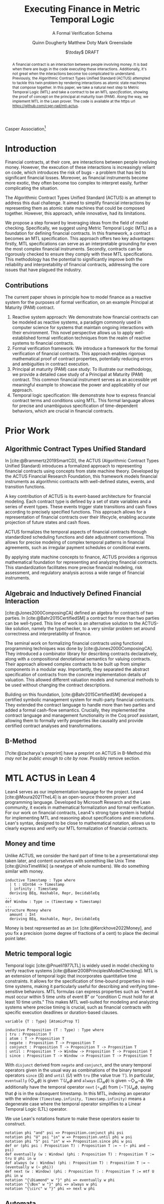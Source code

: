 #+TITLE: Executing Finance in Metric Temporal Logic
#+SUBTITLE: A Formal Verification Schema
#+AUTHOR: Quinn Dougherty
#+AUTHOR: Matthew Doty
#+AUTHOR: Mark Greenslade
#+EMAIL: quinn@casper.network
#+INSTITUTE: Casper Association
#+DATE: $\today$ DRAFT
#+OPTIONS: num:t toc:t
#+BIBLIOGRAPHY: ./b.bib
#+CITE_EXPORT: csl ./acm.csl

Casper Association[fn:1]

#+BEGIN_abstract
A financial contract is an interaction between people involving money. It is bad when there are bugs in the code executing these interactions. Additionally, it's not great when the interactions become too complicated to understand. Previously, the Algorithmic Contract Types Unified Standard (ACTUS) attempted to tackle this twin problem by rendering interactions as atomic state machines that compose together. In this paper, we take a natural next step to Metric Temporal Logic (MTL) and take a contract to be an MTL /specification/, showing the proof of concept on the principal at maturity loan (PAM). Along the way, we implement MTL in the Lean prover. The code is available at the https url https://github.com/cspr-rad/mtl-actus.
#+END_abstract

* Introduction
Financial contracts, at their core, are interactions between people involving money. However, the execution of these interactions is increasingly reliant on code, which introduces the risk of bugs - a problem that has led to significant financial losses. Moreover, as financial instruments become more exotic, they often become too complex to interpret easily, further complicating the situation.

The Algorithmic Contract Types Unified Standard (ACTUS) is an attempt to address this dual challenge. It aimed to simplify financial interactions by representing them as atomic state machines that could be composed together. However, this approach, while innovative, had its limitations.

We propose a step forward by leveraging ideas from the field of model checking. Specifically, we suggest using Metric Temporal Logic (MTL) as a foundation for defining financial contracts. In this framework, a contract becomes an MTL specification. This approach offers two key advantages: firstly, MTL specifications can serve as an interpretable grounding for even the most complex financial instruments. Secondly, contracts can be rigorously checked to ensure they comply with these MTL specifications.
This methodology has the potential to significantly improve both the reliability and interpretability of financial contracts, addressing the core issues that have plagued the industry.

** Contributions
The current paper shows in principle how to model finance as a reactive system for the purposes of formal verification, on an example Principal at Maturity (PAM) contract.

1. Reactive system approach: We demonstrate how financial contracts can be modeled as reactive systems, a paradigm commonly used in computer science for systems that maintain ongoing interactions with their environment. This novel perspective allows us to apply well-established formal verification techniques from the realm of reactive systems to financial contracts.
2. Formal verification framework: We introduce a framework for the formal verification of financial contracts. This approach enables rigorous mathematical proof of contract properties, potentially reducing errors and ambiguities in contract execution.
3. Principal at maturity (PAM) case study: To illustrate our methodology, we provide a detailed case study of a Principal at Maturity (PAM) contract. This common financial instrument serves as an accessible yet meaningful example to showcase the power and applicability of our approach.
4. Temporal logic specification: We demonstrate how to express financial contract terms and conditions using MTL. This formal language allows for precise and unambiguous specification of time-dependent behaviors, which are crucial in financial contracts.
* Prior Work
** Algorithmic Contract Types Unified Standard
In [cite:@Brammertz2019SmartCD], the ACTUS (Algorithmic Contract Types Unified Standard) introduces a formalized approach to representing financial contracts using concepts from state machine theory. Developed by the ACTUS Financial Research Foundation, this framework models financial instruments as algorithmic contracts with well-defined states, events, and transition functions.

A key contribution of ACTUS is its event-based architecture for financial modeling. Each contract type is defined by a set of state variables and a series of event types. These events trigger state transitions and cash flows according to precisely specified functions. This approach allows for a representation of financial contracts over their lifecycle, enabling accurate projection of future states and cash flows.

ACTUS formalizes the temporal aspects of financial contracts through standardized scheduling functions and date adjustment conventions. This allows for precise modeling of complex temporal patterns in financial agreements, such as irregular payment schedules or conditional events.

By applying state machine concepts to finance, ACTUS provides a rigorous mathematical foundation for representing and analyzing financial contracts. This standardization facilitates more precise financial modeling, risk assessment, and regulatory analysis across a wide range of financial instruments.

** Algebraic and Inductively Defined Financial Interaction
[cite:@Jones2000ComposingCA] defined an algebra for contracts of two parties. In [cite:@Bahr2015CertifiedSM] a contract for more than two parties can be well-typed. This line of work is an alternative solution to the ACTUS-like solution, namely the typechecker, to a very similar problem set around correctness and interpretability of finance.

The seminal work on formalizing financial contracts using functional programming techniques was done by [cite:@Jones2000ComposingCA]. They introduced a combinator library for describing contracts declaratively, along with a compositional denotational semantics for valuing contracts. Their approach allowed complex contracts to be built up from simpler components in a modular way. Importantly, they separated the abstract specification of contracts from the concrete implementation details of valuation. This allowed different valuation models and numerical methods to be used without changing the contract descriptions.

Building on this foundation, [cite:@Bahr2015CertifiedSM] developed a certified symbolic management system for multi-party financial contracts. They extended the contract language to handle more than two parties and added a formal cash-flow semantics. Crucially, they implemented the contract language and management functionality in the Coq proof assistant, allowing them to formally verify properties like causality and provide certified contract analyses and transformations.

** B-Method
[?cite:@zacharya's preprint] have a preprint on ACTUS in B-Method /this may not be public enough to cite by now/. Possibly remove section.
* MTL ACTUS in Lean 4
Lean4 serves as our implementation language for the project. Lean4 [cite:@Moura2021TheL4] is an open-source theorem prover and programming language. Developed by Microsoft Research and the Lean community, it excels in mathematical formalization and formal verification. For our work on financial contracts, Lean4's strong type system is helpful for implementing MTL and reasoning about specifications and executions. Lean's syntax, designed to be close to mathematical notation, allows us to clearly express and verify our MTL formalization of financial contracts.

** Money and time
Unlike ACTUS, we consider the hard part of time to be a presentational step taken later, and content ourselves with something like Unix Time [cite:@UnixTimeWiki] (a newtype of whole numbers). We do something similar with money.
#+BEGIN_SRC lean4
inductive Timestamp : Type where
  | t : UInt64 -> Timestamp
  | infinity : Timestamp
  deriving BEq, Hashable, Repr, DecidableEq
...
def Window : Type := (Timestamp × Timestamp)
...
structure Money where
  amount : Int
  deriving BEq, Hashable, Repr, DecidableEq
#+END_SRC

Money is best represented as an ~Int~ [cite:@Kerckhove2022Money], and you fix a precision (some degree of fractions of a cent) to place the decimal point later.

** Metric temporal logic
Temporal logic [cite:@Pnueli1977LTL] is widely used in model checking to verify reactive systems [cite:@Baier2008PrinciplesModelChecking]. MTL is an extension of temporal logic that incorporates quantitative time constraints. It allows for the specification of time-bound properties in real-time systems, making it particularly useful for describing and verifying time-sensitive behaviors. MTL formulas can express properties such as "event A must occur within 5 time units of event B" or "condition C must hold for at least 10 time units." This makes MTL well-suited for modeling and analyzing systems where precise timing is crucial, such as financial contracts with specific execution deadlines or duration-based clauses.

#+BEGIN_SRC lean4
variable {T : Type} [AtomicProp T]

inductive Proposition (T : Type) : Type where
| tru : Proposition T
| atom : T -> Proposition T
| negate : Proposition T -> Proposition T
| conjunct : Proposition T -> Proposition T -> Proposition T
| until : Proposition T -> Window -> Proposition T -> Proposition T
| since : Proposition T -> Window -> Proposition T -> Proposition T
#+END_SRC
With ~disjunct~ derived from ~negate~ and ~conjunct~, and the unary temporal operators given in the usual way as combinations of the binary temporal operators ~since~ ($S$) and ~until~ ($U$) with ~tru~ (the value true $\top$). In particular, ~eventually~ ($\Diamond_w \phi$) is given $\top U_w \phi$ and ~always~ ($\Box_w \phi$) is given $\neg \Diamond_w \neg \phi$. We additionally have the temporal operator ~next~ ($\circ_w \phi$) from $(\neg \top) U_w \phi$, saying that $\phi$ is in the subsequent timestamp. In this MTL, indexing an operator with the window ~(Timestamp.infinity, Timestamp.infinity)~ means a degenerate case where the temporal operator simplifies to a Linear Temporal Logic (LTL) operator.

We use Lean's notations feature to make these operators easier to construct.
#+BEGIN_SRC lean4
notation phi "and" psi => Proposition.conjunct phi psi
notation phi "U" psi "in" w => Proposition.until phi w psi
notation phi "S" psi "in" w => Proposition.since phi w psi
def or (phi psi : Proposition T) : Proposition T := ~ (~ phi and ~ psi)
def eventually (w : Window) (phi : Proposition T) : Proposition T := tru U phi in w
def always (w : Window) (phi : Proposition T) : Proposition T := ~ (eventually w (~ phi))
def next (w : Window) (phi : Proposition T) : Proposition T := mtf U phi in w
notation "{\Diamond" w "}" phi => eventually w phi
notation "{\Box" w "}" phi => always w phi
notation "{\circ" w "}" phi => next w phi
#+END_SRC
** Automata
In the context of MTL, automata play a crucial role in both theoretical analysis and practical applications. Timed automata, in particular, are closely related to MTL as they provide a way to model and verify real-time systems with quantitative timing constraints [cite:@Alur1994TimedAutomata].

The relationship between MTL and automata is significant for several reasons:
1. Decidability and complexity: Automata-based techniques are often used to establish decidability results and complexity bounds for various fragments of MTL.
2. Model checking: Timed automata can be used as an operational model against which MTL specifications can be verified, enabling efficient model checking algorithms.
3. Expressiveness: The expressive power of different MTL fragments can be characterized by corresponding classes of timed automata, providing insights into the logic's capabilities.
4. Synthesis: Automata-theoretic approaches can be employed to synthesize controllers or implementations that satisfy given MTL specifications.

This connection between MTL and automata provides powerful tools for analyzing and implementing time-constrained systems, including financial contracts with precise temporal requirements.
#+BEGIN_SRC lean4
structure State where
  idx : Nat
  deriving BEq, Hashable, Repr

variable (Alphabet : Type) [AtomicProp Alphabet]

structure Transition where
  source : State
  target : State
  symbol : Alphabet
  guards : GuardConditions
  reset : List ClockVar
  deriving BEq, Hashable

structure TFA where
  states : Lean.HashSet State
  alphabet : Lean.HashSet Alphabet
  initialState : State
  transitions : List (Transition Alphabet)
  acceptingStates : Lean.HashSet State
#+END_SRC
The timed finite automata (TFA) type is defined in the usual way, where a guarded and labeled transition is better represented as a struct than a function.
** Contracts
A contract consists of a type for the terms that the counterparties agree to and a type of events. With that, you give a /contract/ as an MTL formula (or spec) along with it's corresponding automaton.
#+BEGIN_SRC lean4
structure ActusContract where
  terms : Type
  event : Type
  event_atomicprop : AtomicProp event
  contract : terms -> Proposition event
  automaton : terms -> TFA event
#+END_SRC
*** ~PAM~
We show the schema in proof of concept for Principal at Maturity (PAM). A PAM is a loan with periodic interest payments, but the principal is not paid at all until the maturity date, which closes the contract.
#+BEGIN_SRC lean4
-- payment interval assumed to be 1
structure Terms where
  principal : Money
  interest_rate : Timestamp -> Scalar -- fixed rate as constant function
  start_date : Timestamp
  maturity : TimeDelta

inductive Event :=
| Maturity : Event
| PrincipalRepayment : Event
| InterestPayment : Event
  deriving BEq, Hashable, Repr, DecidableEq

def Contract := Proposition Event deriving BEq, Hashable, Repr
#+END_SRC

A modest safety property is that it is not maturity date until at least one interest payment.
$$
S := (\neg \texttt{Maturity}) U_{cl} \texttt{InterestPayment}
$$
Where $cl$ represents the time window of the whole contract length, ~(start_date, start_date + maturity)~.

Another important factor if we're going to capture PAM behavior in the spec is that interest payments are continuous until maturity
$$
C := \Box_{cl} (\texttt{InterestPayment} \to (\circ_{cl} (\texttt{InterestPayment} \lor \texttt{PrincipalRepayment}))) U_{cl} \texttt{Maturity}
$$

So our /contract specification/ for PAM can be written
$$
S \land C
$$
Which looks and lean4 precisely as
#+BEGIN_SRC lean4
def safety (terms : Terms) : Contract :=
  let cl := contract_length terms;
  (~ [[Event.Maturity]]) U [[Event.InterestPayment]] in cl

def ip_continuous_till_mat (terms : Terms) : Contract :=
  let cl := contract_length terms;
  {\Box cl} ([[Event.InterestPayment]] implies
      ({◯ cl.incr_start {dt := 1}}
        ([[Event.InterestPayment]]
        or [[Event.PrincipalRepayment]])
      )
    )
    U [[Event.Maturity]] in cl

def contract (terms : Terms) : Contract :=
    ip_continuous_till_mat terms and safety terms
#+END_SRC

Omitted here for brevity is the PAM TFA template.
*** Accepting words
A word is an element of a language induced by an automaton. In this work, we would hope to draw out words from execution traces of running contracts. Then, checking if a contract automaton /accepts/ that word amounts to verifying that the contract ran correctly. This approach allows us to model smart contract behavior as a formal language and leverage automata theory for verification. By transforming contract executions into words and defining acceptance criteria, we can systematically analyze contract correctness and detect potential violations or unexpected behaviors.
* Future work
** Implementing the remaining ACTUS taxonomy
There is a folk wisdom among ACTUS circles that PAM is 80% of the work. However, it still remains for us to implement the other seventeen contracts in the ACTUS taxonomy. Since the specification language is monadic in event types, we may get a clean and elegant way to compose the atomic contracts into more intricate instruments. This modular approach not only simplifies implementation but also enhances flexibility, allowing for the creation of new, custom financial products by combining existing contract types. As we expand our implementation to cover the full ACTUS taxonomy, we'll gain a more comprehensive toolkit for financial modeling and risk assessment across diverse asset classes and contract structures.
** Assume-guarantee contracts
Another obvious approach to finance would be assume-guarantee contracts [cite:@Girard2022AssumeGuaranteeInvariant] [cite:@Saoud2021AssumeGuaranteeContinuous]. A rough sketch of what this would look like would be showing invariants not as temporal logic specs but as contracts with preconditions and postconditions. This would allow for clearer specification of obligations and expectations in financial transactions. Such a framework could potentially improve formal verification of financial systems and contracts, enabling better risk assessment and compliance checking.
** Lustre and Kind2
A promising direction for future work is the implementation of ACTUS using the Lustre programming language [cite:@Halbwachs1992Lustre], with verification via the Kind2 tool [cite:@Champion2016Kind2]. This approach could significantly advance formal methods in financial contract modeling and verification.

Lustre is a synchronous dataflow programming language designed for reactive systems that require real-time execution and high reliability. Originally developed for critical systems in domains like avionics and automotive control, Lustre's paradigm aligns well with the state-machine nature of ACTUS contracts. Of particular interest is Iowa Lustre, an extended version of the language that offers enhanced expressiveness through features like array support and an improved type system. Kind2 is a powerful, open-source formal verification tool specifically designed for Lustre programs. It combines various model checking techniques to verify safety properties of synchronous systems. Using Kind2 and Lustre together to develop and verify critical reactive systems is an active area of research engineering.

In the context of financial contracts, we envision the following steps:

1. ACTUS in Lustre: Implement the core ACTUS contract types as Lustre modules. Each contract type would be represented as a synchronous dataflow program, with its state transitions and temporal behaviors explicitly modeled.
2. Formal specification: express contract properties, regulatory requirements, and desired behaviors as formal specifications in Lustre's assertion language.
3. Verification with Kind2: utilize Kind2 to formally verify the Lustre implementation against these specifications. This could include proving the absence of certain types of errors, ensuring compliance with regulatory requirements, and verifying key properties of contract behavior.
4. Composition and scalability: Leverage Lustre's modularity to compose complex financial instruments from simpler components, and investigate the scalability of this approach to large-scale financial systems.
5. Real-time analysis: exploit Lustre's real-time capabilities to model and analyze time-critical aspects of financial contracts, such as payment deadlines or market-responsive behaviors.

Implementing ACTUS using Lustre and verifying it with Kind2 represents a promising frontier in formal methods for financial contract modeling. This approach could significantly enhance the reliability and trustworthiness of financial software systems by leveraging the strengths of synchronous programming and advanced verification techniques. By rigorously formalizing contract behaviors, ensuring compliance with specifications, and enabling scalable composition of complex financial instruments, this direction of research has the potential to revolutionize how we design, verify, and reason about financial contracts in an increasingly complex and interconnected global economy.

* Conclusion
In this paper, we have taken a preliminary step towards addressing two persistent challenges in financial technology: the risk of code bugs in contract execution and the increasing complexity of financial instruments. While the Algorithmic Contract Types Unified Standard (ACTUS) previously attempted to address these issues by modeling financial interactions as composable state machines, we recognized the potential for further improvement.

Our contribution lies in exploring the application of MTL to financial contract specification. Using a Principal at Maturity (PAM) loan as a simple yet illustrative example, we have demonstrated how MTL can be used to express contract terms and behaviors. We implemented this approach using the Lean prover, providing a proof of concept for representing financial contracts as MTL specifications.

This work represents an initial exploration rather than a comprehensive solution. By treating a financial contract as an MTL specification, we aim to provide a foundation for more rigorous verification and potentially improved interpretability. However, we acknowledge that significant work remains to be done to fully realize these benefits and to extend this approach to more complex financial instruments.

Our implementation of MTL in Lean, while functional for our example, is limited in scope and would require substantial expansion to handle a wider range of financial contracts. Moreover, the practical implications of this approach for the financial industry remain to be fully explored and validated.
Looking ahead, this work opens up several avenues for future research. These include extending the MTL framework to cover a broader range of financial instruments, investigating the scalability of this approach to more complex financial ecosystems, and exploring how this method might integrate with existing financial systems and regulatory frameworks.

In conclusion, while our work on applying MTL to financial contracts shows promise, it is best viewed as a starting point for further research rather than a fully developed solution. We hope that this initial exploration will stimulate further discussion and investigation at the intersection of formal methods and financial technology, potentially contributing to the development of more reliable and interpretable financial systems in the future.

* Bibliography
#+PRINT_BIBLIOGRAPHY:

* Footnotes

[fn:1] Corresponding author: quinn@casper.network
